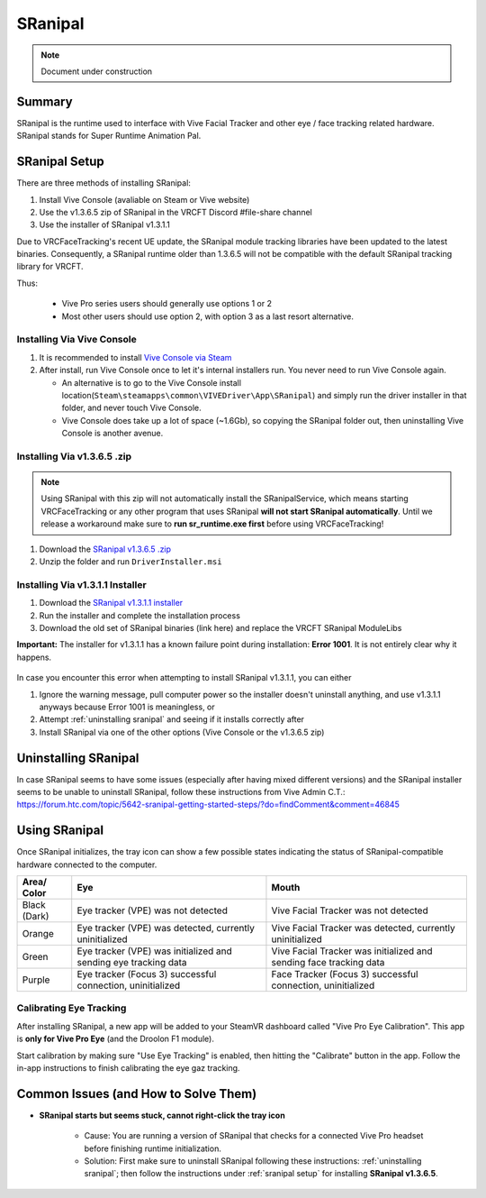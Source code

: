 =====================
SRanipal
=====================

.. note::

   Document under construction

Summary
=======
SRanipal is the runtime used to interface with Vive Facial Tracker and other eye / face tracking related hardware. 
SRanipal stands for Super Runtime Animation Pal. 

.. _SRanipal Setup:

SRanipal Setup
==============
There are three methods of installing SRanipal: 

#. Install Vive Console (avaliable on Steam or Vive website)
#. Use the v1.3.6.5 zip of SRanipal in the VRCFT Discord #file-share channel
#. Use the installer of SRanipal v1.3.1.1 

Due to VRCFaceTracking's recent UE update, the SRanipal module tracking libraries have been updated to the latest binaries. 
Consequently, a SRanipal runtime older than 1.3.6.5 will not be compatible with the default SRanipal tracking library for VRCFT. 

.. SRanipal support for the Vive Facial Tracker basically hasn't been updated since v1.3.1.1. Version 1.3.2.0 introduced a performance bug that would cause an unreasonable amount of CPU usage by the runtime, with no
.. other notable difference from v1.3.1.1. There have been newer versions of SRanipal corresponding with fixes and features for the Vive Focus 3, so these newer versions are **not necessary** better than 1.3.1.1.
.. In fact, any version over version 1.3.6.8 will be incompatible with non-Vive Pro headsets, as a check was added to SRanipal initialization for the existence of a Vive Pro headset connected to the PC on startup in later versions. 
.. Version 1.3.6.5 is not *known* to have any notable benefits over v1.3.1.1. Some users have reported less resource utilization / better performance as compared to v1.3.1.1, but such claims are not verified. 

Thus: 

    - Vive Pro series users should generally use options 1 or 2
    - Most other users should use option 2, with option 3 as a last resort alternative.


Installing Via Vive Console 
---------------------------

#. It is recommended to install `Vive Console via Steam <https://store.steampowered.com/app/1635730/VIVE_Console_for_SteamVR/>`_
#. After install, run Vive Console once to let it's internal installers run. You never need to run Vive Console again. 

   - An alternative is to go to the Vive Console install location(``Steam\steamapps\common\VIVEDriver\App\SRanipal``) and simply run the driver installer in that folder, and never touch Vive Console. 
   - Vive Console does take up a lot of space (~1.6Gb), so copying the SRanipal folder out, then uninstalling Vive Console is another avenue. 

Installing Via v1.3.6.5 .zip
-----------------------------

.. note:: 
   Using SRanipal with this zip will not automatically install the SRanipalService, which means starting VRCFaceTracking or any other
   program that uses SRanipal **will not start SRanipal automatically**. Until we release a workaround make sure to **run sr_runtime.exe first**
   before using VRCFaceTracking!

#. Download the `SRanipal v1.3.6.5 .zip <https://discord.com/channels/849300336128032789/915075185328152606/1017600042837753906>`_
#. Unzip the folder and run ``DriverInstaller.msi``


Installing Via v1.3.1.1 Installer
---------------------------------

#. Download the `SRanipal v1.3.1.1 installer <https://drive.google.com/file/d/16Qbl2NKHCBK_8osIDu0o1-03WFiDxtMX/view?usp=sharing>`_
#. Run the installer and complete the installation process
#. Download the old set of SRanipal binaries (link here) and replace the VRCFT SRanipal ModuleLibs

.. wasn't there a mirror on Ben's server somewhere 

**Important:** The installer for v1.3.1.1 has a known failure point during installation: **Error 1001**. It is not entirely clear why it happens. 

    .. image:: images/vive_installer_error_1001.png
        :width: 500
        :align: center
        :alt: sranipal error 1001

In case you encounter this error when attempting to install SRanipal v1.3.1.1, you can either

#. Ignore the warning message, pull computer power so the installer doesn't uninstall anything, and use v1.3.1.1 anyways because Error 1001 is meaningless, or
#. Attempt :ref:`uninstalling sranipal` and seeing if it installs correctly after
#. Install SRanipal via one of the other options (Vive Console or the v1.3.6.5 zip)


.. _Uninstalling SRanipal:

Uninstalling SRanipal
=====================

In case SRanipal seems to have some issues (especially after having mixed different versions) and the SRanipal installer seems to be unable to uninstall SRanipal, follow these instructions from Vive Admin C.T.: 
https://forum.htc.com/topic/5642-sranipal-getting-started-steps/?do=findComment&comment=46845


Using SRanipal
===============

Once SRanipal initializes, the tray icon can show a few possible states indicating the status of SRanipal-compatible hardware connected to the computer. 

+--------------+-----------------------------------------------------------------+--------------------------------------------------------------------+
| Area/        | Eye                                                             | Mouth                                                              |
| Color        |                                                                 |                                                                    |
+==============+=================================================================+====================================================================+
| Black (Dark) | Eye tracker (VPE) was not detected                              | Vive Facial Tracker was not detected                               |
+--------------+-----------------------------------------------------------------+--------------------------------------------------------------------+
| Orange       | Eye tracker (VPE) was detected, currently uninitialized         | Vive Facial Tracker was detected, currently uninitialized          |
+--------------+-----------------------------------------------------------------+--------------------------------------------------------------------+
| Green        | Eye tracker (VPE) was initialized and sending eye tracking data | Vive Facial Tracker was initialized and sending face tracking data |
+--------------+-----------------------------------------------------------------+--------------------------------------------------------------------+
| Purple       | Eye tracker (Focus 3) successful connection, uninitialized      | Face Tracker (Focus 3) successful connection, uninitialized        |
+--------------+-----------------------------------------------------------------+--------------------------------------------------------------------+

.. image:: images/sranipal_face_states.png
   :width: 600
   :align: center
   :alt: sranipal face states

Calibrating Eye Tracking
------------------------

After installing SRanipal, a new app will be added to your SteamVR dashboard called "Vive Pro Eye Calibration". This app is **only for Vive Pro Eye** (and the Droolon F1 module). 

Start calibration by making sure "Use Eye Tracking" is enabled, then hitting the "Calibrate" button in the app. Follow the in-app instructions to finish calibrating the eye gaz tracking.  

.. If in the rare case that eye tracking fails to calibrate (and you have a **Vive Pro Eye**), the cause is most likely your face being too clo

Common Issues (and How to Solve Them)
=====================================

- **SRanipal starts but seems stuck, cannot right-click the tray icon** 

   - Cause: You are running a version of SRanipal that checks for a connected Vive Pro headset before finishing runtime initialization. 
   - Solution: First make sure to uninstall SRanipal following these instructions: :ref:`uninstalling sranipal`; then follow the instructions under :ref:`sranipal setup` for installing **SRanipal v1.3.6.5**. 